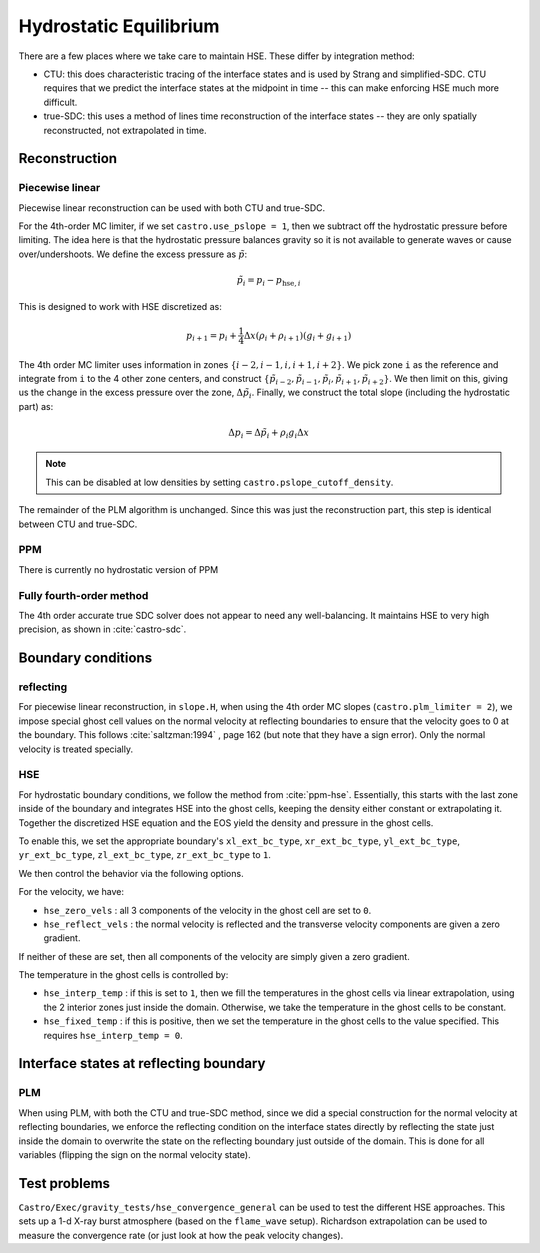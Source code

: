 ***********************
Hydrostatic Equilibrium
***********************

There are a few places where we take care to maintain HSE.  These differ
by integration method:

* CTU: this does characteristic tracing of the interface states and is
  used by Strang and simplified-SDC.  CTU requires that we predict the
  interface states at the midpoint in time -- this can make enforcing
  HSE much more difficult.

* true-SDC: this uses a method of lines time reconstruction of the interface
  states -- they are only spatially reconstructed, not extrapolated in time.


Reconstruction
==============

Piecewise linear
----------------

.. index:: castro.use_pslope, castro.pslope_cutoff_density


Piecewise linear reconstruction can be used with both CTU and
true-SDC.

For the 4th-order MC limiter, if we set ``castro.use_pslope = 1``,
then we subtract off the hydrostatic pressure before limiting.
The idea here is that the hydrostatic pressure balances gravity
so it is not available to generate waves or cause over/undershoots.
We define the excess pressure as :math:`\tilde{p}`:

.. math::

   \tilde{p}_i = p_i - p_{\mathrm{hse},i}

This is designed to work with HSE discretized as:

.. math::

   p_{i+1} = p_i + \frac{1}{4} \Delta x (\rho_i + \rho_{i+1}) (g_i + g_{i+1})

The 4th order MC limiter uses information in zones
:math:`\{i-2,i-1,i,i+1,i+2\}`.  We pick zone ``i`` as the reference
and integrate from ``i`` to the 4 other zone centers, and construct
:math:`\{\tilde{p}_{i-2}, \tilde{p}_{i-1}, \tilde{p}_{i}, \tilde{p}_{i+1}, \tilde{p}_{i+2}\}`.  We then limit on this, giving us the change in the excess
pressure over the zone, :math:`\Delta \tilde{p}_i`.  Finally, we 
construct the total slope (including the hydrostatic part) as:

.. math::

   \Delta p_i = \Delta \tilde{p}_i + \rho_i g_i \Delta x

.. note::

   This can be disabled at low densities by setting ``castro.pslope_cutoff_density``.

The remainder of the PLM algorithm is unchanged.  Since this was just
the reconstruction part, this step is identical between CTU and true-SDC.



PPM
---

There is currently no hydrostatic version of PPM

Fully fourth-order method
-------------------------

The 4th order accurate true SDC solver does not appear to need any
well-balancing.  It maintains HSE to very high precision, as shown in
:cite:`castro-sdc`.


Boundary conditions
===================

reflecting
----------

For piecewise linear reconstruction, in ``slope.H``, when using the
4th order MC slopes (``castro.plm_limiter = 2``), we impose special
ghost cell values on the normal velocity at reflecting boundaries to
ensure that the velocity goes to 0 at the boundary. This follows
:cite:`saltzman:1994` , page 162 (but note that they have a sign
error).  Only the normal velocity is treated specially.




HSE
---

.. index:: castro.hse_zero_vels, castro.hse_reflect_vels, castro.hse_interp_temp, castro.hse_fixed_temp

For hydrostatic boundary conditions, we follow the method from
:cite:`ppm-hse`.  Essentially, this starts with the last
zone inside of the boundary and integrates HSE into the ghost cells,
keeping the density either constant or extrapolating it.  Together
the discretized HSE equation and the EOS yield the density and pressure
in the ghost cells.

To enable this, we set the appropriate boundary's ``xl_ext_bc_type``, ``xr_ext_bc_type``,
``yl_ext_bc_type``, ``yr_ext_bc_type``, ``zl_ext_bc_type``,
``zr_ext_bc_type`` to ``1``.

We then control the behavior via the following options.

For the velocity, we have:

* ``hse_zero_vels`` : all 3 components of the velocity in the ghost
  cell are set to ``0``.

* ``hse_reflect_vels`` : the normal velocity is reflected and the transverse
  velocity components are given a zero gradient.

If neither of these are set, then all components of the velocity are
simply given a zero gradient.

The temperature in the ghost cells is controlled by:

* ``hse_interp_temp`` : if this is set to ``1``, then we fill the
  temperatures in the ghost cells via linear extrapolation, using the
  2 interior zones just inside the domain.  Otherwise, we take the
  temperature in the ghost cells to be constant.

* ``hse_fixed_temp`` : if this is positive, then we set the
  temperature in the ghost cells to the value specified.  This
  requires ``hse_interp_temp = 0``.



Interface states at reflecting boundary
=======================================

PLM
---

When using PLM, with both the CTU and true-SDC method, since we did a
special construction for the normal velocity at reflecting boundaries,
we enforce the reflecting condition on the interface states directly
by reflecting the state just inside the domain to overwrite the state
on the reflecting boundary just outside of the domain.  This is done
for all variables (flipping the sign on the normal velocity state).



Test problems
=============

``Castro/Exec/gravity_tests/hse_convergence_general`` can be used to
test the different HSE approaches.  This sets up a 1-d X-ray burst
atmosphere (based on the ``flame_wave`` setup).  Richardson
extrapolation can be used to measure the convergence rate (or just
look at how the peak velocity changes).


